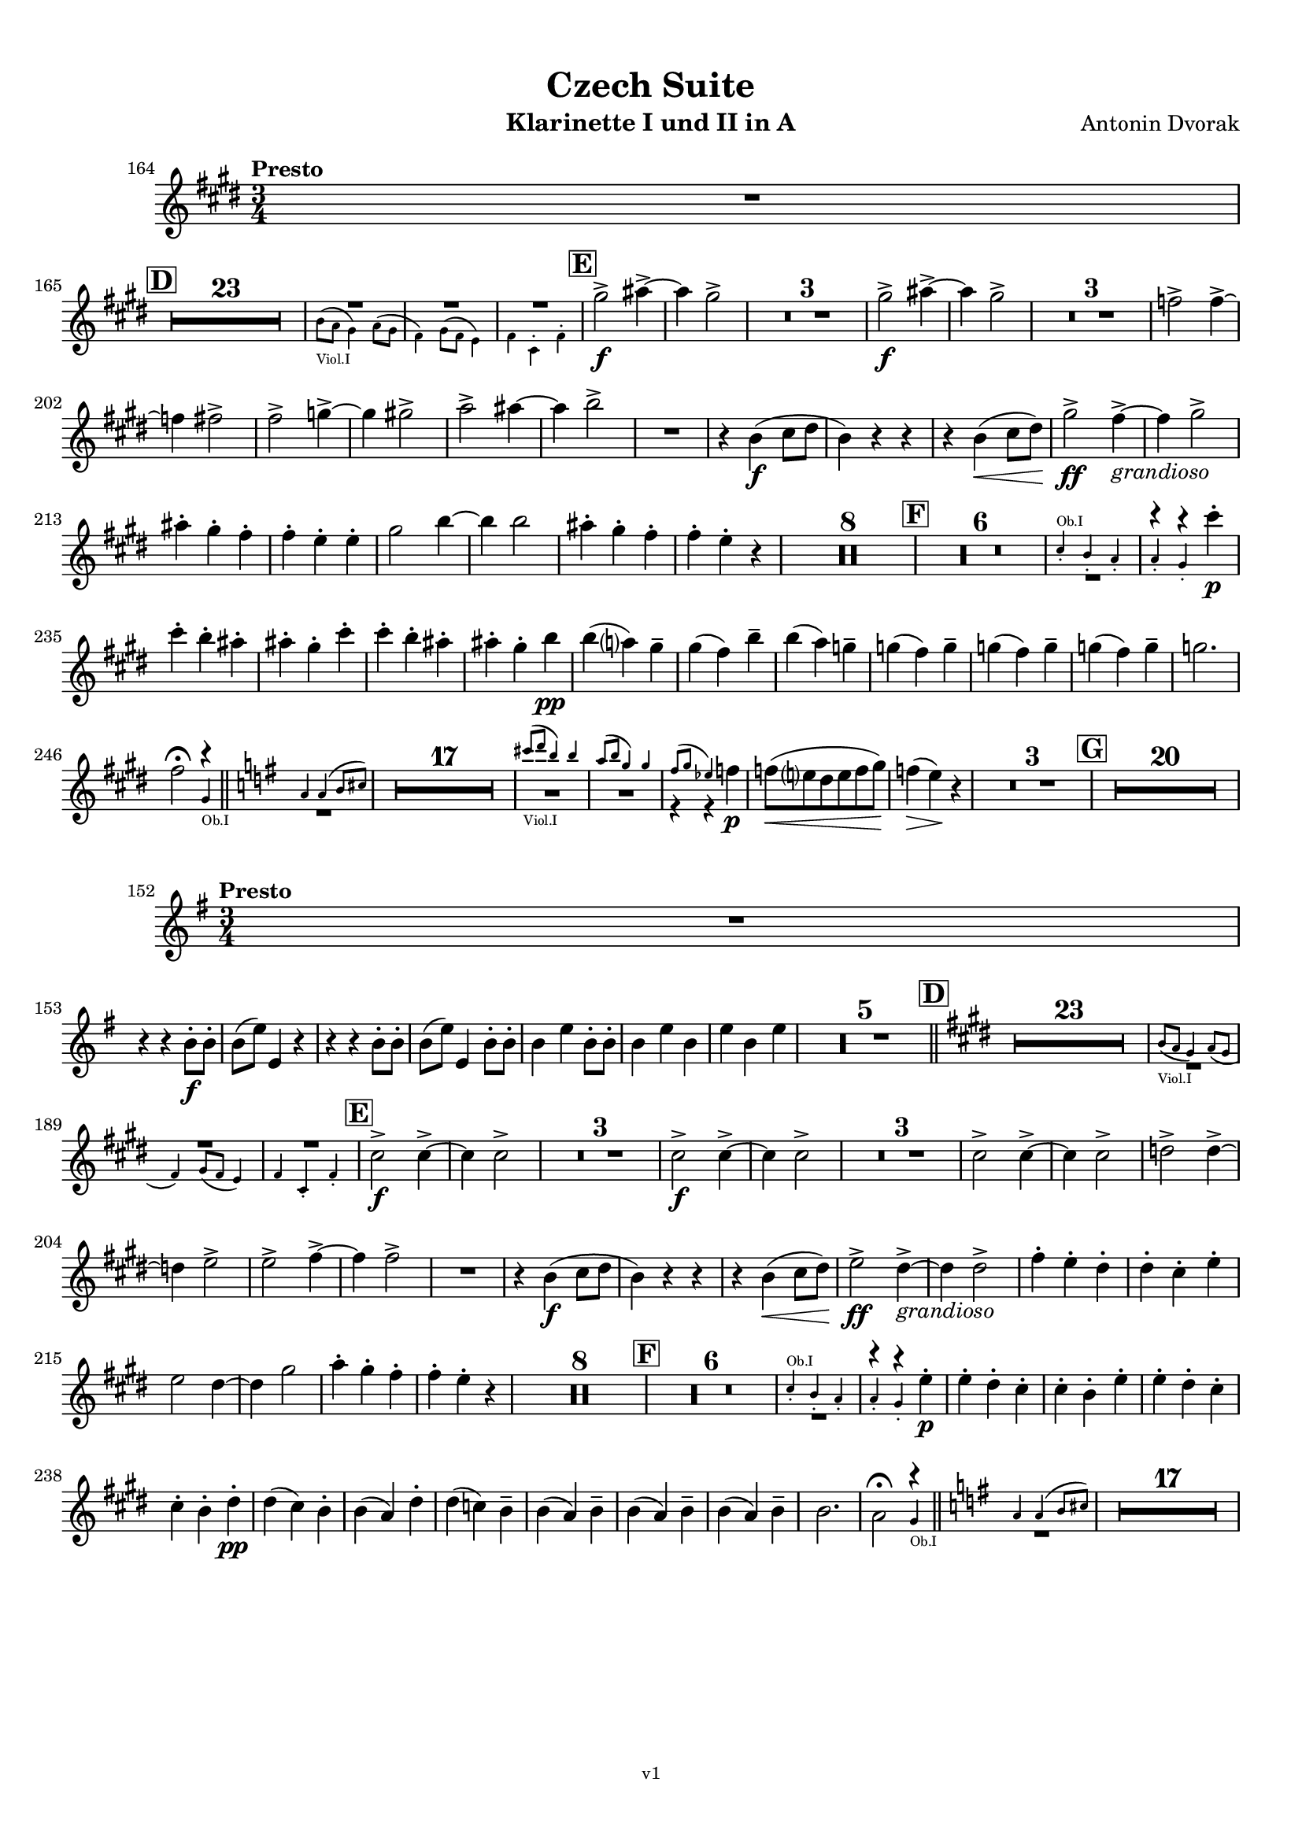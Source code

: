 \version "2.24.1"
\language "deutsch"

\paper {
    top-margin = 10\mm
    bottom-margin = 10\mm
    left-margin = 10\mm
    right-margin = 10\mm
    ragged-last = ##f
    % Avoid subsitution of "Nr." by a typographic sign
    #(add-text-replacements!
    `(("Nr." . ,(format #f "N~ar." (ly:wide-char->utf-8 #x200C)))))
}

\header {
  title = "Czech Suite"
  subtitle = ""
  composerShort = "Antonin Dvorak"
  composer = "Antonin Dvorak"
  version = "v1"
}

% Adapt this for automatic line-breaks
% mBreak = {}
% pBreak = {}
mBreak = { \break }
pBreak = { \pageBreak }
#(set-global-staff-size 17.9)

% Just to make it easier to add rehearsal marks
rMark = { \mark \default }

% Useful snippets
pCresc = _\markup { \dynamic p \italic "cresc." }
fCresc = _\markup { \dynamic f \italic "cresc." }
mfDim = _\markup { \dynamic mf \italic "dim." }
fCantabile = _\markup { \dynamic f \italic "cantabile" }
smorz = _\markup { \italic "smorz." }
sempreFf = _\markup { \italic "sempre" \dynamic ff }
sempreFff = _\markup { \italic "sempre" \dynamic fff }
sempreP = _\markup { \italic "sempre" \dynamic p }
semprePp = _\markup { \italic "sempre" \dynamic pp }
ffSempre = _\markup { \dynamic ff \italic "sempre" }
sempreFff = _\markup { \italic "sempre" \dynamic fff }
pocoF = _\markup { \italic "poco" \dynamic f }
ffz = _\markup { \dynamic { ffz } } 
ffp = _\markup { \dynamic { ffp } } 
crescMolto = _\markup { \italic "cresc. molto" }
pMoltoCresc = _\markup { \dynamic p \italic "molto cresc." }
sempreCresc = _\markup { \italic "sempre cresc." }
ppEspr = _\markup { \dynamic pp \italic "espr." }
ppiuEspress = _\markup { \dynamic p \italic "più espress." }
pocoCresc = _\markup { \italic "poco cresc." }
espress = _\markup { \italic "espress." }
mfEspress = _\markup { \dynamic mf \italic "espress." }
pEspress = _\markup { \dynamic p \italic "espress." }
string = ^\markup { \italic "string." }
stringendo = ^\markup { \italic "stringendo" }
stringendoMolto = ^\markup { \italic "stringendo molto" }
pocoString = ^\markup { \italic "poco string." }
sempreStringendo = ^\markup { \italic "sempre stringendo" }
sempreString = ^\markup { \italic "sempre string." }
tuttaForza = _\markup { \italic "tutta forza" }
allargando = _\markup { \italic "allargando" }
pocoMenoMosso = ^\markup {\italic \bold {"Poco meno mosso."} }
rit = ^\markup {\italic {"rit."} }
rall = ^\markup {\italic {"rall."} }
riten = ^\markup {\italic {"riten."} }
ritenMolto = ^\markup {\italic {"riten. molto"} }
ritATempo = ^\markup { \center-align \italic {"  rit. a tempo"} }
aTempo = ^\markup { \italic {"a tempo"} }
moltoRit = ^\markup { \italic {"molto rit."} }
pocoRit = ^\markup {\italic {"poco rit."} }
pocoRiten = ^\markup {\italic {"poco riten."} }
sec = ^\markup {\italic {"sec."} }
pesante = ^\markup {\italic {"pesante"} }
pocoRall = ^\markup {\italic {"poco rall."} }
pPocoAPocoCresc = _\markup {\dynamic p \italic {"poco a poco cresc."} }
pocoAPocoRall = ^\markup {\italic {"poco a poco rall."} }
pocoAPocoAccel = ^\markup {\italic {"poco a poco accel."} }
pocoAnimando = ^\markup {\italic {"poco animando"} }
pocoAPocoAccelAlD = ^\markup {\italic {"poco a poco accel. al D"} }
sempreAccel = ^\markup {\italic {"sempre accel."} }
solo = ^\markup { "Solo" }
piuF = _\markup { \italic "più" \dynamic f }
piuP = _\markup { \italic "più" \dynamic p }
lento = ^\markup { \italic "Lento" }
accel = ^\markup { \bold { "accel." } }
tempoPrimo = ^\markup { \italic { "Tempo I" } }
incalcando = ^\markup { \italic "incalcando" }
comePrima = ^\markup { \italic "come prima" }
sff = _\markup { \dynamic { sff } } 
dimUnPoco = _\markup { \italic "dim. un poco" }
dimPocoAPoco = _\markup { \italic "dim. poco a poco" }
animando = ^\markup { \italic "animando" }
cantabile = ^\markup { \italic "cantabile" }
fMarcato = _\markup { \dynamic f \italic "marcato" }
leggieramente = _\markup { \italic "leggieramente" }
conEspressione = ^\markup { \italic "con espressione" }
grandioso = _\markup { \italic "grandioso" }

% Adapted from http://lsr.di.unimi.it/LSR/Snippet?id=655
% Make title, subtitle, instrument appear on pages other than the first
#(define (part-not-first-page layout props arg)
   (if (not (= (chain-assoc-get 'page:page-number props -1)
               (ly:output-def-lookup layout 'first-page-number)))
       (interpret-markup layout props arg)
       empty-stencil))

\paper {
  oddHeaderMarkup = \markup
  \fill-line {
    " "
    \on-the-fly #part-not-first-page \fontsize #-1.0 \concat {
      \fromproperty #'header:composerShort
      "   -   "
      \fromproperty #'header:title
      " (" \fromproperty #'header:subtitle ") "
      "   -   "
      \fromproperty #'header:instrument
    }
    \if \should-print-page-number \fromproperty #'page:page-number-string
  }
  evenHeaderMarkup = \markup
  \fill-line {
    \if \should-print-page-number \fromproperty #'page:page-number-string
    \on-the-fly #part-not-first-page \fontsize #-1.0 \concat {
      \fromproperty #'header:composerShort
      "   -   "
      \fromproperty #'header:title
      " (" \fromproperty #'header:subtitle ") "
      "   -   "
      \fromproperty #'header:instrument
    }
    " "
  }
  oddFooterMarkup = \markup
  \fill-line \fontsize #-2.0 {
    " "
    \fromproperty #'header:version
    " "
  }
  % Distance between title stuff and music
  markup-system-spacing.basic-distance = #4
  markup-system-spacing.minimum-distance = #4
  markup-system-spacing.padding = #3
  % Distance between music systems
  system-system-spacing.basic-distance = #12
  system-system-spacing.minimum-distance = #12
  % system-system-spacing.padding = #10
  }

\layout {
  \context {
    \Staff
    % This allows the use of \startMeasureCount and \stopMeasureCount
    % See https://lilypond.org/doc/v2.23/Documentation/snippets/repeats#repeats-numbering-groups-of-measures
    \consists #Measure_counter_engraver
    % \RemoveAllEmptyStaves
  }
}

% ---------------------------------------------------------

dvorak_clarinet_I = {
  \set Score.rehearsalMarkFormatter = #format-mark-box-alphabet
  \accidentalStyle Score.modern-cautionary
  \defaultTimeSignature
  \compressEmptyMeasures
  \time 3/4
  \tempo "Presto"
  \key f \major
  \clef violin
  \relative c' {
    \set Score.currentBarNumber = #164
    R2. |
    \break
    % cl1 p2 165
    \mark #4
    R2.*23
    <<
      {
        \override MultiMeasureRest.staff-position = #2
        R2.*3 |
        \revert MultiMeasureRest.staff-position
      }
      \\
      \new CueVoice {
        \stemDown
        c'8(_"Viol.I" b a4) b8( a |
        g4) a8( g f4) |
        g4 d-. g-. |
      }
    >>
    \mark #5
    a'2->\f h4~-> |
    h4 a2-> |
    R2.*3 |
    a2->\f h4~-> |
    h4 a2-> |
    R2.*3 |
    ges2-> ges4~-> |
    \mBreak
    
    % cl1 p2 202
    ges4 g2-> |
    g2-> as4~-> |
    as4 a2-> |
    b2-> h4~ |
    h4 c2-> |
    R2. |
    r4 c,(\f
    d8 e |
    c4) r r |
    r4 c4(\< d8 e) |
    a2->\ff g4~->\grandioso |
    g4 a2-> |
    \mBreak

    % cl1 p3 213
    h4-. a-. g-. |
    g4-. f-. f-. |
    a2 c4~ |
    c4 c2 |
    h4-. a-. g-. |
    g4-. f-. r |
    R2.*8 |
    \mark #6
    R2.*6 |
    <<
      {
        \override MultiMeasureRest.staff-position = #-6
        R2. |
        \stemDown
        r4 r d'-.\p |
        \revert MultiMeasureRest.staff-position
      }
      \\
      \new CueVoice {
        \stemUp
        d,4-.^"Ob.I" c-. b-. |
        b4-. a-. s |
      }
    >>
    \mBreak
    
    % cl1 p3 235
    d'4-. c-. h-. |
    h4-. a-. d-. |
    d4-. c-. h-. |
    h4-. a-. c\pp |
    c4( b) a-- |
    a4( g) c-- |
    c4( b) as-- |
    as4( g) as-- |
    as4( g) as-- |
    as4( g) as-- |
    as2. |
    \mBreak
  
    % cl1 p3 246
    <<
      {
        \override MultiMeasureRest.staff-position = #-6
        \stemDown
        g2\fermata r4 |
        \bar "||"
        \transpose a b \relative c'' {
          \key g \major
          R2.
          \revert MultiMeasureRest.staff-position
        }
      }
      \\
      \new CueVoice {
        \voiceOne \stemUp
        s2 a,4_"Ob.I" |
        \bar "||"
        \transpose a b \relative c'' {
          \key g \major
          a4 a( h8 cis) |
        }
      }
    >>
    \transpose a b \relative c'' {
      R2.*17 |
      <<
        {
          \override MultiMeasureRest.staff-position = #-2
          \voiceTwo \stemDown
          R2.*2
          r4 r f\p
          \revert MultiMeasureRest.staff-position
        }
        \\
        \new CueVoice {
          \voiceOne \stemUp
          cis'8(_"Viol.I" d h4) h |
          a8( h g4) g |
          fis8( g es4) s |
        }
      >>
      f8(\< e d e f g) |
      f4(\> e)\! r |
      R2.*3 
      \mark #7
      R2.*20 |
      \mBreak
    }
  }
}

dvorak_clarinet_II = {
  \set Score.rehearsalMarkFormatter = #format-mark-box-alphabet
  \accidentalStyle Score.modern-cautionary
  \defaultTimeSignature
  \compressEmptyMeasures
  \time 3/4
  \tempo "Presto"
  \clef violin
  \relative c' {
    \set Score.currentBarNumber = #152
    \transpose a b \relative c' {
      \key g \major
      R2. |
      \break
      
      % cl2 p2 153
      r4 r h'8-.\f h-. |
      h8( e) e,4 r |
      r4 r h'8-. h-. |
      h8( e) e,4 h'8-. h-. |
      h4 e h8-. h-. |
      h4 e h |
      e4 h e |
      R2.*5 |
      \bar "||"
    }
    \mark #4
    \key f \major
    R2.*23
    <<
      {
        \override MultiMeasureRest.staff-position = #-6
        R2. |
        \override MultiMeasureRest.staff-position = #2
        R2.*2 |
        \revert MultiMeasureRest.staff-position
      }
      \\
      \new CueVoice {
        \stemUp
        c'8(_"Viol.I" b a4) b8( a |
        \mBreak
        % cl2 p2 189
        g4) a8( g f4) |
        g4 d-. g-. |
      }
    >>
    \mark #5
    d'2->\f d4~-> |
    d4 d2-> |
    R2.*3 |
    d2->\f d4~-> |
    d4 d2-> |
    R2.*3 |
    d2-> d4~-> |
    d4 d2-> |
    es2-> es4~-> |
    \mBreak
    
    % cl2 p2 204
    es4 f2-> |
    f2-> g4~-> |
    g4 g2-> |
    R2. |
    r4 c,(\f
    d8 e |
    c4) r r |
    r4 c4(\< d8 e) |
    f2->\ff e4~->\grandioso |
    e4 e2-> |
    g4-. f-. e-. |
    e4-. d-. f-. |
    \mBreak

    % cl2 p3 215
    f2 e4~ |
    e4 a2 |
    b4-. a-. g-. |
    g4-. f-. r |
    R2.*8 |
    \mark #6
    R2.*6 |
    <<
      {
        \override MultiMeasureRest.staff-position = #-6
        R2. |
        \stemDown
        r4 r f-.\p |
        \revert MultiMeasureRest.staff-position
      }
      \\
      \new CueVoice {
        \stemUp
        d4-.^"Ob.I" c-. b-. |
        b4-. a-. s |
      }
    >>
    f'4-. e-. d-. |
    d4-. c-. f-. |
    f4-. e-. d-. |
    \mBreak
    
    % cl2 p3 238
    d4-. c-. e-.\pp |
    e4( d) c-. |
    c4( b) e-. |
    e4( des) c-- |
    c4( b) c-- |
    c4( b) c-- |
    c4( b) c-- |
    c2. |
    <<
      {
        \override MultiMeasureRest.staff-position = #-6
        \stemDown
        b2\fermata r4 |
        \bar "||"
        \transpose a b \relative c'' {
          \key g \major
          R2.
          \revert MultiMeasureRest.staff-position
        }
      }
      \\
      \new CueVoice {
        \voiceOne \stemUp
        s2 a4_"Ob.I" |
        \bar "||"
        \transpose a b \relative c'' {
          \key g \major
          a4 a( h8 cis) |
        }
      }
    >>
    \transpose a b \relative c'' {
      R2.*17 |
    }
    \mBreak
  }
}


%{  

%}

% ---------------------------------------------------------

%%{
\bookpart {
  \header{
    instrument = "Klarinette I und II in A"
  }
  \score {
    \new Staff {
      \transpose b a \dvorak_clarinet_I
    }
  }

  \score {
    \new Staff {
      \transpose b a \dvorak_clarinet_II
    }
  }
}
%%}
